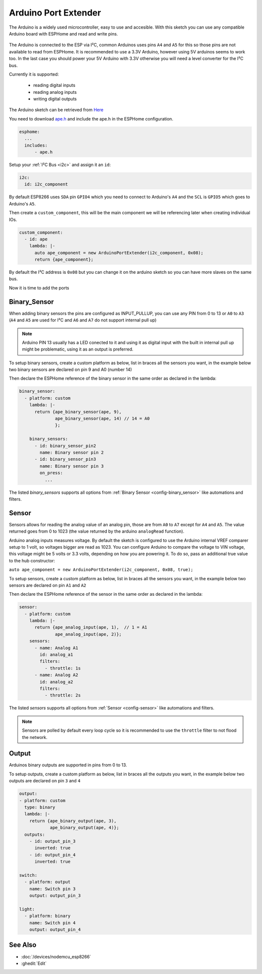 Arduino Port Extender
=====================

.. seo::
    :description: Instructions on using an Arduino board, like the Pro Mini for extending ports of a ESPHome node
    :image: arduino_pro_mini.jpg
    :keywords: Arduino port extender ESPHome

The Arduino is a widely used microcontroller, easy to use and accesible.
With this sketch you can use any compatible Arduino board with ESPHome and read and write pins.


.. figure:: images/arduino_pro_mini.jpg
    :align: center
    :width: 75.0%


The Arduino is connected to the ESP via I²C, common Arduinos uses pins ``A4`` and ``A5`` for this
so those pins are not available to read from ESPHome.
It is recommended to use a 3.3V Arduino, however using 5V arduinos seems to work too. In the last
case you should power your 5V Arduino with 3.3V otherwise you will need a level converter for the
I²C bus.

Currently it is supported:

    - reading digital inputs
    - reading analog inputs
    - writing digital outputs

The Arduino sketch can be retrieved from `Here <https://github.com/glmnet/esphome_devices/tree/master/ArduinoPortExtender/src>`__

You need to download `ape.h <https://github.com/glmnet/esphome_devices/blob/master/ape.h>`__ and include the ape.h in the ESPHome configuration.

.. code-block:: yaml

    esphome:
      ...
      includes:
          - ape.h

Setup your :ref:`I²C Bus <i2c>` and assign it an ``id``:

.. code-block:: yaml

 i2c:
   id: i2c_component

By default ESP8266 uses ``SDA`` pin ``GPIO4`` which you need to connect to Arduino's ``A4`` and the ``SCL``
is ``GPIO5`` which goes to Arduino's ``A5``.

Then create a ``custom_component``, this will be the main component we will be referencing later when creating
individual IOs.

.. code-block:: yaml

  custom_component:
    - id: ape
      lambda: |-
        auto ape_component = new ArduinoPortExtender(i2c_component, 0x08);
        return {ape_component};

By default the I²C address is ``0x08`` but you can change it on the arduino sketch so you can have more slaves
on the same bus.

Now it is time to add the ports

Binary_Sensor
-------------

When adding binary sensors the pins are configured as INPUT_PULLUP, you can use any PIN from 0 to 13 or
``A0`` to ``A3`` (``A4`` and ``A5`` are used for I²C and ``A6`` and ``A7`` do not support internal pull up)

.. note::

    Arduino PIN 13 usually has a LED conected to it and using it as digital input with the built in internal
    pull up might be problematic, using it as an output is preferred.

To setup binary sensors, create a custom platform as below, list in braces all the sensors you want,
in the example below two binary sensors are declared on pin 9 and A0 (number 14)

Then declare the ESPHome reference of the binary sensor in the same order as declared in the lambda:

.. code-block:: yaml

  binary_sensor:
    - platform: custom
      lambda: |-
        return {ape_binary_sensor(ape, 9),
                ape_binary_sensor(ape, 14) // 14 = A0
                };

      binary_sensors:
        - id: binary_sensor_pin2
          name: Binary sensor pin 2
        - id: binary_sensor_pin3
          name: Binary sensor pin 3
          on_press:
            ...

The listed `binary_sensors` supports all options from :ref:`Binary Sensor <config-binary_sensor>` like
automations and filters.

Sensor
------

Sensors allows for reading the analog value of an analog pin, those are from ``A0`` to ``A7`` except for
``A4`` and ``A5``. The value returned goes from 0 to 1023 (the value returned by the arduino ``analogRead``
function).

Arduino analog inputs measures voltage. By default the sketch is configured to use the Arduino internal VREF
comparer setup to 1 volt, so voltages bigger are read as 1023. You can configure Arduino to compare the
voltage to VIN voltage, this voltage might be 5 volts or 3.3 volts, depending on how you are powering it. To
do so, pass an additional true value to the hub constructor:

``auto ape_component = new ArduinoPortExtender(i2c_component, 0x08, true);``

To setup sensors, create a custom platform as below, list in braces all the sensors you want,
in the example below two sensors are declared on pin ``A1`` and ``A2``

Then declare the ESPHome reference of the sensor in the same order as declared in the lambda:

.. code-block:: yaml

  sensor:
    - platform: custom
      lambda: |-
        return {ape_analog_input(ape, 1),  // 1 = A1
                ape_analog_input(ape, 2)};
      sensors:
        - name: Analog A1
          id: analog_a1
          filters:
            - throttle: 1s
        - name: Analog A2
          id: analog_a2
          filters:
            - throttle: 2s

The listed `sensors` supports all options from :ref:`Sensor <config-sensor>` like
automations and filters.

.. note::

  Sensors are polled by default every loop cycle so it is recommended to use the ``throttle`` filter
  to not flood the network.

Output
------

Arduinos binary outputs are supported in pins from 0 to 13.

To setup outputs, create a custom platform as below, list in braces all the outputs you want,
in the example below two outputs are declared on pin ``3`` and ``4``

.. code-block:: yaml

  output:
  - platform: custom
    type: binary
    lambda: |-
      return {ape_binary_output(ape, 3),
              ape_binary_output(ape, 4)};
    outputs:
      - id: output_pin_3
        inverted: true
      - id: output_pin_4
        inverted: true

  switch:
    - platform: output
      name: Switch pin 3
      output: output_pin_3

  light:
    - platform: binary
      name: Switch pin 4
      output: output_pin_4

See Also
--------

- :doc:`/devices/nodemcu_esp8266`
- :ghedit:`Edit`
